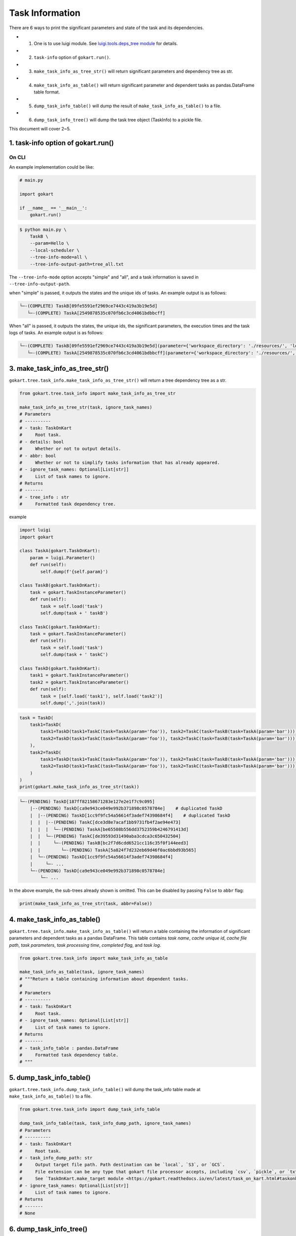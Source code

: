 Task Information
================

There are 6 ways to print the significant parameters and state of the task and its dependencies.

* 1. One is to use luigi module. See `luigi.tools.deps_tree module <https://luigi.readthedocs.io/en/stable/api/luigi.tools.deps_tree.html>`_ for details.
* 2. ``task-info`` option of ``gokart.run()``.
* 3. ``make_task_info_as_tree_str()`` will return significant parameters and dependency tree as str.
* 4. ``make_task_info_as_table()`` will return significant parameter and dependent tasks as pandas.DataFrame table format.
* 5. ``dump_task_info_table()`` will dump the result of ``make_task_info_as_table()`` to a file.
* 6. ``dump_task_info_tree()`` will dump the task tree object (TaskInfo) to a pickle file.


This document will cover 2~5.


1. task-info option of gokart.run()
--------------------------------------------

On CLI
~~~~~~

An example implementation could be like:

.. code:: python

    # main.py

    import gokart

    if __name__ == '__main__':
        gokart.run()


.. code:: sh

    $ python main.py \
        TaskB \
        --param=Hello \
        --local-scheduler \
        --tree-info-mode=all \
        --tree-info-output-path=tree_all.txt


The ``--tree-info-mode`` option accepts "simple" and "all", and a task information is saved in ``--tree-info-output-path``.

when "simple" is passed, it outputs the states and the unique ids of tasks.
An example output is as follows:

.. code:: text

    └─-(COMPLETE) TaskB[09fe5591ef2969ce7443c419a3b19e5d]
       └─-(COMPLETE) TaskA[2549878535c070fb6c3cd4061bdbbcff]



When "all" is passed, it outputs the states, the unique ids, the significant parameters, the execution times and the task logs of tasks.
An example output is as follows:

.. code:: text

    └─-(COMPLETE) TaskB[09fe5591ef2969ce7443c419a3b19e5d](parameter={'workspace_directory': './resources/', 'local_temporary_directory': './resources/tmp/', 'param': 'Hello'}, output=['./resources/output_of_task_b_09fe5591ef2969ce7443c419a3b19e5d.pkl'], time=0.002290010452270508s, task_log={})
       └─-(COMPLETE) TaskA[2549878535c070fb6c3cd4061bdbbcff](parameter={'workspace_directory': './resources/', 'local_temporary_directory': './resources/tmp/', 'param': 'called by TaskB'}, output=['./resources/output_of_task_a_2549878535c070fb6c3cd4061bdbbcff.pkl'], time=0.0009829998016357422s, task_log={})



3. make_task_info_as_tree_str()
-----------------------------------------

``gokart.tree.task_info.make_task_info_as_tree_str()`` will return a tree dependency tree as a str.

.. code:: python

    from gokart.tree.task_info import make_task_info_as_tree_str

    make_task_info_as_tree_str(task, ignore_task_names)
    # Parameters
    # ----------
    # - task: TaskOnKart
    #     Root task.
    # - details: bool
    #     Whether or not to output details.
    # - abbr: bool
    #     Whether or not to simplify tasks information that has already appeared.
    # - ignore_task_names: Optional[List[str]]
    #     List of task names to ignore.
    # Returns
    # -------
    # - tree_info : str
    #     Formatted task dependency tree.


example

.. code:: python

    import luigi
    import gokart

    class TaskA(gokart.TaskOnKart):
        param = luigi.Parameter()
        def run(self):
            self.dump(f'{self.param}')

    class TaskB(gokart.TaskOnKart):
        task = gokart.TaskInstanceParameter()
        def run(self):
            task = self.load('task')
            self.dump(task + ' taskB')

    class TaskC(gokart.TaskOnKart):
        task = gokart.TaskInstanceParameter()
        def run(self):
            task = self.load('task')
            self.dump(task + ' taskC')

    class TaskD(gokart.TaskOnKart):
        task1 = gokart.TaskInstanceParameter()
        task2 = gokart.TaskInstanceParameter()
        def run(self):
            task = [self.load('task1'), self.load('task2')]
            self.dump(','.join(task))


.. code:: python

    task = TaskD(
        task1=TaskD(
            task1=TaskD(task1=TaskC(task=TaskA(param='foo')), task2=TaskC(task=TaskB(task=TaskA(param='bar')))),  # same task
            task2=TaskD(task1=TaskC(task=TaskA(param='foo')), task2=TaskC(task=TaskB(task=TaskA(param='bar'))))   # same task
        ),
        task2=TaskD(
            task1=TaskD(task1=TaskC(task=TaskA(param='foo')), task2=TaskC(task=TaskB(task=TaskA(param='bar')))),  # same task
            task2=TaskD(task1=TaskC(task=TaskA(param='foo')), task2=TaskC(task=TaskB(task=TaskA(param='bar'))))   # same task
        )
    )
    print(gokart.make_task_info_as_tree_str(task))


.. code:: sh

    └─-(PENDING) TaskD[187ff82158671283e127e2e1f7c9c095]
        |--(PENDING) TaskD[ca9e943ce049e992b371898c0578784e]    # duplicated TaskD
        |  |--(PENDING) TaskD[1cc9f9fc54a56614f3adef74398684f4]    # duplicated TaskD
        |  |  |--(PENDING) TaskC[dce3d8e7acaf1bb9731fb4f2ae94e473]
        |  |  |  └─-(PENDING) TaskA[be65508b556dd3752359b4246791413d]
        |  |  └─-(PENDING) TaskC[de39593d31490aba3cdca3c650432504]
        |  |     └─-(PENDING) TaskB[bc2f7d6cdd6521cc116c35f0f144eed3]
        |  |        └─-(PENDING) TaskA[5a824f7d232eb69d46f0ac6bbd93b565]
        |  └─-(PENDING) TaskD[1cc9f9fc54a56614f3adef74398684f4]
        |     └─- ...
        └─-(PENDING) TaskD[ca9e943ce049e992b371898c0578784e]
            └─- ...


In the above example, the sub-trees already shown is omitted.
This can be disabled by passing ``False`` to ``abbr`` flag:

.. code:: python

    print(make_task_info_as_tree_str(task, abbr=False))


4. make_task_info_as_table()
--------------------------------

``gokart.tree.task_info.make_task_info_as_table()`` will return a table containing the information of significant parameters and dependent tasks as a pandas DataFrame.
This table contains `task name`, `cache unique id`, `cache file path`, `task parameters`, `task processing time`, `completed flag`, and `task log`.

.. code:: python

    from gokart.tree.task_info import make_task_info_as_table

    make_task_info_as_table(task, ignore_task_names)
    # """Return a table containing information about dependent tasks.
    #
    # Parameters
    # ----------
    # - task: TaskOnKart
    #     Root task.
    # - ignore_task_names: Optional[List[str]]
    #     List of task names to ignore.
    # Returns
    # -------
    # - task_info_table : pandas.DataFrame 
    #     Formatted task dependency table.
    # """


5. dump_task_info_table()
-----------------------------------------

``gokart.tree.task_info.dump_task_info_table()`` will dump the task_info table made at ``make_task_info_as_table()`` to a file.

.. code:: python

    from gokart.tree.task_info import dump_task_info_table

    dump_task_info_table(task, task_info_dump_path, ignore_task_names)
    # Parameters
    # ----------
    # - task: TaskOnKart
    #     Root task.
    # - task_info_dump_path: str
    #     Output target file path. Path destination can be `local`, `S3`, or `GCS`.
    #     File extension can be any type that gokart file processor accepts, including `csv`, `pickle`, or `txt`.
    #     See `TaskOnKart.make_target module <https://gokart.readthedocs.io/en/latest/task_on_kart.html#taskonkart-make-target>` for details.
    # - ignore_task_names: Optional[List[str]]
    #     List of task names to ignore.
    # Returns
    # -------
    # None


6. dump_task_info_tree()
-----------------------------------------

``gokart.tree.task_info.dump_task_info_tree()`` will dump the task tree object (TaskInfo) to a pickle file.

.. code:: python

    from gokart.tree.task_info import dump_task_info_tree

    dump_task_info_tree(task, task_info_dump_path, ignore_task_names)
    # Parameters
    # ----------
    # - task: TaskOnKart
    #     Root task.
    # - task_info_dump_path: str
    #     Output target file path. Path destination can be `local`, `S3`, or `GCS`.
    #     File extension must be '.pkl'.
    # - ignore_task_names: Optional[List[str]]
    #     List of task names to ignore.
    # Returns
    # -------
    # None


Task Logs
---------
To output extra information of tasks by ``tree-info``, the member variable :attr:`~gokart.task.TaskOnKart.task_log` of ``TaskOnKart`` keeps any information as a dictionary.

For instance, the following code runs,

.. code:: python

    import gokart


    class SampleTaskLog(gokart.TaskOnKart):
        def run(self):
            # Add some logs.
            self.task_log['sample key'] = 'sample value'


    if __name__ == '__main__':
        SampleTaskLog().run()
        gokart.run([
            '--tree-info-mode=all',
            '--tree-info-output-path=sample_task_log.txt',
            'SampleTaskLog',
            '--local-scheduler'])


the output could be like:

.. code:: text

    └─-(COMPLETE) SampleTaskLog[...](..., task_log={'sample key': 'sample value'})


Delete Unnecessary Output Files
--------------------------------
To delete output files which are not necessary to run a task, add option ``--delete-unnecessary-output-files``. This option is supported only when a task outputs files in local storage not S3 for now.

